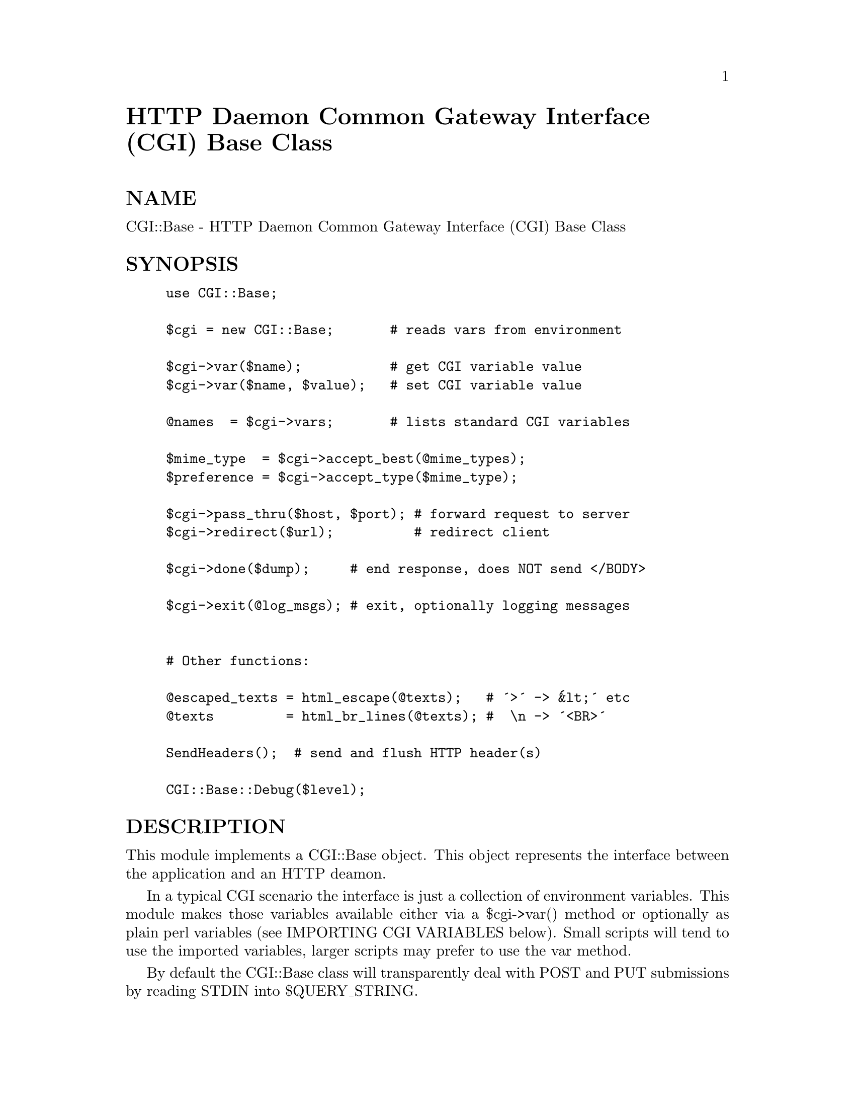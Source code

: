 @node CGI/Base, CGI/BasePlus, CGI, Module List
@unnumbered HTTP Daemon Common Gateway Interface (CGI) Base Class


@unnumberedsec NAME

CGI::Base - HTTP Daemon Common Gateway Interface (CGI) Base Class

@unnumberedsec SYNOPSIS

@example
@end example

@example
use CGI::Base;
	
$cgi = new CGI::Base;       # reads vars from environment
	
$cgi->var($name);           # get CGI variable value
$cgi->var($name, $value);   # set CGI variable value
	
@@names  = $cgi->vars;       # lists standard CGI variables
	
$mime_type  = $cgi->accept_best(@@mime_types);
$preference = $cgi->accept_type($mime_type);
	
$cgi->pass_thru($host, $port); # forward request to server
$cgi->redirect($url);          # redirect client
	
$cgi->done($dump);     # end response, does NOT send </BODY>
	
$cgi->exit(@@log_msgs); # exit, optionally logging messages
	
	
# Other functions:
	
@@escaped_texts = html_escape(@@texts);   # @'>@' -> @'&lt;@' etc
@@texts         = html_br_lines(@@texts); #  \n -> @'<BR>@'
	
SendHeaders();  # send and flush HTTP header(s)
	
CGI::Base::Debug($level);
@end example

@unnumberedsec DESCRIPTION

This module implements a CGI::Base object. This object represents the
interface between the application and an HTTP deamon.

In a typical CGI scenario the interface is just a collection of
environment variables. This module makes those variables available
either via a $cgi->var() method or optionally as plain perl variables
(see IMPORTING CGI VARIABLES below).  Small scripts will tend to use
the imported variables, larger scripts may prefer to use the var
method.

By default the CGI::Base class will transparently deal with POST and
PUT submissions by reading STDIN into $QUERY_STRING.

The CGI::Base module simplifies CGI debugging by providing logging
methods (which redirect STDERR to a file) and a very handy test mode.
The test mode automatically detects that the script is not being run by
a HTTP server and requests test input from the user (or command line).

@unnumberedsubsec IMPORTING CGI VARIABLES

Users of this module can optionally import the CGI values as ordinary
perl variables of the same name into their package. For example,
saying:

@example
use CGI::Base qw(:DEFAULT QUERY_STRING REQUEST_METHOD);
@end example

will allow you to refer to the CGI query string and request method as
simply $QUERY_STRING and $REQUEST_METHOD.  Any changes made to these
variables will be reflected in the values returned by the var() method.

To import all the fixed CGI variables (excludes optional variables
string with HTTP_) use:

@example
use CGI::Base qw(:DEFAULT :CGI);
@end example

@unnumberedsubsec NOTES

The CGI::Base class has been specifically designed to enable it to be
subclassed to implement alternative interfaces. For example the
CGI::MiniSvr class implements a @'mini http daemon@' which can be spawned
from a CGI script in order, for example, to maintain state information
for a client @'session@'.

The CGI::Base class (and classes derived from it) are not designed to
understand the contents of the data they are handling. Only basic data
acquisition tasks and basic metadata parsing are performed by
CGI::Base. The QUERY_STRING is not parsed.

Higher level query processing (parsing of QUERY_STRING and handling of
form fields etc) is performed by the CGI::Request module.

Note that CGI application developers will generally deal with the
CGI::Request class and not directly with the CGI::Base class.

@unnumberedsubsec FEATURES

Object oriented and sub-classable.

Exporting of CGI environment variables as plain perl variables.

Supports pass_thru and redirection of URL@'s.

Extensible attribute system for CGI environment variables.

Very handy automatic test mode if script is run manually.

@unnumberedsubsec PRINCIPLES and ASSUMPTIONS

These basic principles and assumptions apply to CGI::Base and can be
built into any application using CGI::Base. Any subclass of CGI::Base,
such as CGI::MiniSvr, must uphold these principles.

STDIN, STDOUT are connected to the client, possibly via a server.

STDERR can be used for error logging (see open_log method).

%ENV should not be used to access CGI parameters. See ENVIRONMENT
section below.

@unnumberedsubsec ENVIRONMENT

The CGI::Base module copies all the CGI/1.1 standard environment
variables into internal storage. See the definition of %CgiEnv and
 @@CgiObj. The stored values are available either via the var method
or as exported variables.

It is recommended that $ENV@{...@} is not used to access the CGI
variables because alternative CGI interfaces, such as CGI::MiniSvr, may
not bother to maintain %ENV consistent with the internal values. The
simple scalar variables are also much faster to access.

@unnumberedsubsec RECENT CHANGES

@enumerate
@item 
Changes to create compatability with CGI::Form.

@item 
Miscellaneous small bug fixes.

@item 
get_url() now adds SERVER_PORT to the url. pass_thru() split into
component methods forward_request() and pass_back().  The new
forward_request method can shutdown() the sending side of the socket.
SendHeaders does nothing and returns undef if called more than once.
All these changes are useful for sophisticated applications.

@item 
and 2.3
Slightly improved documentation. Added html_br_lines() to purify
html_escape().  Added SIGPIPE handling (not used by default).
Documented the automatic test mode. Assorted other minor clean ups.

@item 
Added support for any letter case in HTTP headers. Fixed (worked
around) a perl/stdio bug which affected POST handling in the MiniSvr.
Added $ENTITY_BODY to hold the Entity-Body for PUT, POST and CHECKIN
methods. $QUERY_STRING now only set from $ENTITY_BODY if CONTENT_TYPE
is application/x-www-form-urlencoded. Changed some uses of map to foreach.
Slight improved performance of pass_thru.

@item 
A major overhaul. Now much more object oriented but retaining the
ability to export CGI variables. A new var() method provides access
to CGI variables in a controlled manner. Some rather fancy footwork
with globs and references to hash elements enables the global variables
and hash elements to be automatically kept in sync with each other.
Take a look at the link_global_vars method. An export tag is provided
to simplify importing the CGI variables.

The new code is also much faster, mainly because it does less. Less
work is done up front, more is defered until actually used. I have
removed the @'expand variables@' concept for now. It might return later.
The code for read_entity_body(), get_vars_from_env() and accept_best()
and many others has been revised. All the code now compiles with use
strict;

SendHeaders can now be told to automatically add a server Status-Line
header if one is not included in the headers to be output. This greatly
simplifies header handling in the MiniSvr and fixes the redirect() method.

The module file can be run as a cgi script to execute a demo/test. You
may need to chmod +x this file and teach your httpd that it can execute
*.pm files.

@item 
The done method no longer sends </BODY>. It was appealing but
inappropriate for it to do so.  Added html_escape function and exported
it by default (this should be moved into an HTML module once we have
one). Applied html_escape to as_string.  ContentTypeHdr, LocationHdr,
StatusHdr and ServerHdr no longer exported by default. Added Debug
function.  Set default Debug level to 0 (off). Code to set $URI is no
longer invoked by default and has been moved to a new get_uri method.
This avoids the overhead for setting $URI which few people used.
Methods like as_string which make use of $URI now call get_uri if
needed.

@item 
POST data read more robust. fmt() renamed to as_string(). pass_thru()
now takes host and port parameters, applies a timeout and has better
logging.  HTTP_REFERER defined by default. Assorted fixes and tidyups.

@end enumerate
@unnumberedsubsec FUTURE DEVELOPMENTS

Full pod documentation.

None of this is perfect. All suggestions welcome.

How reliable is CONTENT_LENGTH?

Pod documentation for the methods needs to be added.

Header handling is not ideal (but it@'s getting better).
Header handling should be moved into an HTTP specific module.

Need mechanism to identify a @'session@'. This may come out of the
ongoing HTTP security work. A session-id would be very useful for any
advanced form of inter-query state maintenance.  The CGI::Base module
may have a hand in providing some form of session-id but would not be
involved in any further use of it.

For very large POST@'s we may need some mechanism to replace
read_entity_body on a per call basis or at least prevent its automatic
use. Subclassing is probably the @'right@' way to do this.

These functions should be moved out into a CGI::BasePlus module since
few simple CGI applications need them:  pass_thru, forward_request,
pass_back, new_server_link, pass_thru_headers. The CGI::BasePlus module
would still be a @'package CGI::Base;@'.

@unnumberedsubsec AUTHOR, COPYRIGHT and ACKNOWLEDGEMENTS

This code is Copyright (C) Tim Bunce 1995. All rights reserved.  This
code is free software; you can redistribute it and/or modify it under
the same terms as Perl itself.

This code includes ideas from the work of Steven E. Brenner
<S.E.Brenner@@bioc.cam.ac.uk> (cgi-lib), Lincoln Stein
<lstein@@genome.wi.mit.edu> (CGI.pm), Pratap Pereira
<pereira@@ee.eng.ohio-state.edu> (phttpd) and possibly others.

IN NO EVENT SHALL THE AUTHORS BE LIABLE TO ANY PARTY FOR DIRECT,
INDIRECT, SPECIAL, INCIDENTAL, OR CONSEQUENTIAL DAMAGES ARISING OUT
OF THE USE OF THIS SOFTWARE AND ITS DOCUMENTATION (INCLUDING, BUT NOT
LIMITED TO, LOST PROFITS) EVEN IF THE AUTHORS HAVE BEEN ADVISED OF
THE POSSIBILITY OF SUCH DAMAGE.

@unnumberedsubsec SEE ALSO

URI::URL, CGI::Request, CGI::MiniSvr

@unnumberedsubsec SUPPORT

Please use comp.infosystems.www.* and comp.lang.perl.misc for support.
Please do _NOT_ contact the author directly. I@'m sorry but I just don@'t
have the time.

